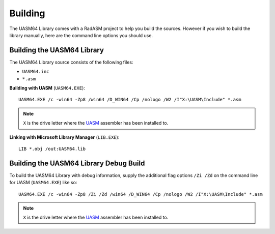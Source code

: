 .. _Building:

========
Building
========

The UASM64 Library comes with a RadASM project to help you build the sources. However if you wish to build the library manually, here are the command line options you should use.


.. _Building the UASM64 Library:

Building the UASM64 Library
---------------------------

The UASM64 Library source consists of the following files:

* ``UASM64.inc``
* ``*.asm``

**Building with UASM** (``UASM64.EXE``):

::

   UASM64.EXE /c -win64 -Zp8 /win64 /D_WIN64 /Cp /nologo /W2 /I"X:\UASM\Include" *.asm


.. note:: ``X`` is the drive letter where the `UASM <http://www.terraspace.co.uk/uasm.html>`_ assembler has been installed to.


**Linking with Microsoft Library Manager** (``LIB.EXE``):

::

   LIB *.obj /out:UASM64.lib


.. _Building the UASM64 Library Debug Build:

Building the UASM64 Library Debug Build
---------------------------------------------

To build the UASM64 Library with debug information, supply the additional flag options ``/Zi /Zd`` on the command line for UASM (``UASM64.EXE``) like so:

::
    
   UASM64.EXE /c -win64 -Zp8 /Zi /Zd /win64 /D_WIN64 /Cp /nologo /W2 /I"X:\UASM\Include" *.asm



.. note:: ``X`` is the drive letter where the `UASM <http://www.terraspace.co.uk/uasm.html>`_ assembler has been installed to.
